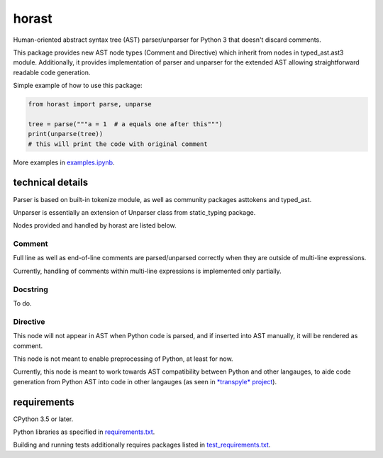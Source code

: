 .. role:: python(code)
    :language: python


horast
======

Human-oriented abstract syntax tree (AST) parser/unparser for Python 3 that doesn't discard comments.

.. image:: https://img.shields.io/pypi/v/horast.svg
    :target: https://pypi.org/project/horast
    :alt: package version from PyPI

.. image:: https://travis-ci.org/mbdevpl/horast.svg?branch=master
    :target: https://travis-ci.org/mbdevpl/horast
    :alt: build status from Travis CI

.. image:: https://ci.appveyor.com/api/projects/status/github/mbdevpl/horast?svg=true
    :target: https://ci.appveyor.com/project/mbdevpl/horast
    :alt: build status from AppVeyor

.. image:: https://api.codacy.com/project/badge/Grade/33195093bb1b448bb9a5368b3507d615
    :target: https://www.codacy.com/app/mbdevpl/horast
    :alt: grade from Codacy

.. image:: https://codecov.io/gh/mbdevpl/horast/branch/master/graph/badge.svg
    :target: https://codecov.io/gh/mbdevpl/horast
    :alt: test coverage from Codecov

.. image:: https://img.shields.io/github/license/mbdevpl/horast.svg
    :target: https://github.com/mbdevpl/horast/blob/master/NOTICE
    :alt: license

This package provides new AST node types (Comment and Directive) which inherit from nodes in typed_ast.ast3 module.
Additionally, it provides implementation of parser and unparser for the extended AST allowing
straightforward readable code generation.

Simple example of how to use this package:

.. code:: python

    from horast import parse, unparse

    tree = parse("""a = 1  # a equals one after this""")
    print(unparse(tree))
    # this will print the code with original comment

More examples in `<examples.ipynb>`_.


technical details
-----------------

Parser is based on built-in tokenize module, as well as community packages asttokens and typed_ast.

Unparser is essentially an extension of Unparser class from static_typing package.

Nodes provided and handled by horast are listed below.


Comment
~~~~~~~

Full line as well as end-of-line comments are parsed/unparsed correctly when they are outside
of multi-line expressions.

Currently, handling of comments within multi-line expressions is implemented only partially.


Docstring
~~~~~~~~~

To do.


Directive
~~~~~~~~~

This node will not appear in AST when Python code is parsed, and if inserted into AST manually,
it will be rendered as comment.

This node is not meant to enable preprocessing of Python, at least for now.

Currently, this node is meant to work towards AST compatibility between Python and other langauges,
to aide code generation from Python AST into code in other langauges
(as seen in `*transpyle* project <https://github.com/mbdevpl/transpyle>`_).


requirements
------------

CPython 3.5 or later.

Python libraries as specified in `<requirements.txt>`_.

Building and running tests additionally requires packages listed in `<test_requirements.txt>`_.
